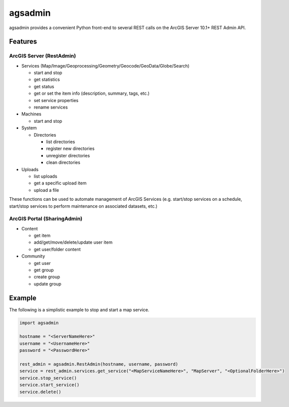 ========
agsadmin
========

agsadmin provides a convenient Python front-end to several REST calls on the ArcGIS Server 10.1+ REST Admin API.

Features
========

ArcGIS Server (RestAdmin)
*************************

- Services (Map/Image/Geoprocessing/Geometry/Geocode/GeoData/Globe/Search)

  - start and stop
  - get statistics
  - get status
  - get or set the item info (description, summary, tags, etc.)
  - set service properties
  - rename services
  
- Machines

  - start and stop

- System

  - Directories

    - list directories
    - register new directories
    - unregister directories
    - clean directories

- Uploads

  - list uploads
  - get a specific upload item
  - upload a file

These functions can be used to automate management of ArcGIS Services (e.g. start/stop services on a schedule, 
start/stop services to perform maintenance on associated datasets, etc.)

ArcGIS Portal (SharingAdmin)
****************************

- Content

  - get item
  - add/get/move/delete/update user item
  - get user/folder content

- Community

  - get user
  - get group
  - create group
  - update group


Example
=======
The following is a simplistic example to stop and start a map service.

.. code-block:: python

  import agsadmin

  hostname = "<ServerNameHere>"
  username = "<UsernameHere>"
  password = "<PasswordHere>"

  rest_admin = agsadmin.RestAdmin(hostname, username, password)
  service = rest_admin.services.get_service("<MapServiceNameHere>", "MapServer", "<OptionalFolderHere>")
  service.stop_service()
  service.start_service()
  service.delete()
